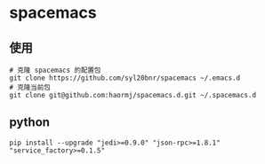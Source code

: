 * spacemacs
** 使用
#+BEGIN_SRC shell
# 克隆 spacemacs 的配置包
git clone https://github.com/syl20bnr/spacemacs ~/.emacs.d
# 克隆当前包
git clone git@github.com:haormj/spacemacs.d.git ~/.spacemacs.d
#+END_SRC
** python
#+BEGIN_SRC shell
pip install --upgrade "jedi>=0.9.0" "json-rpc>=1.8.1" "service_factory>=0.1.5"
#+END_SRC
